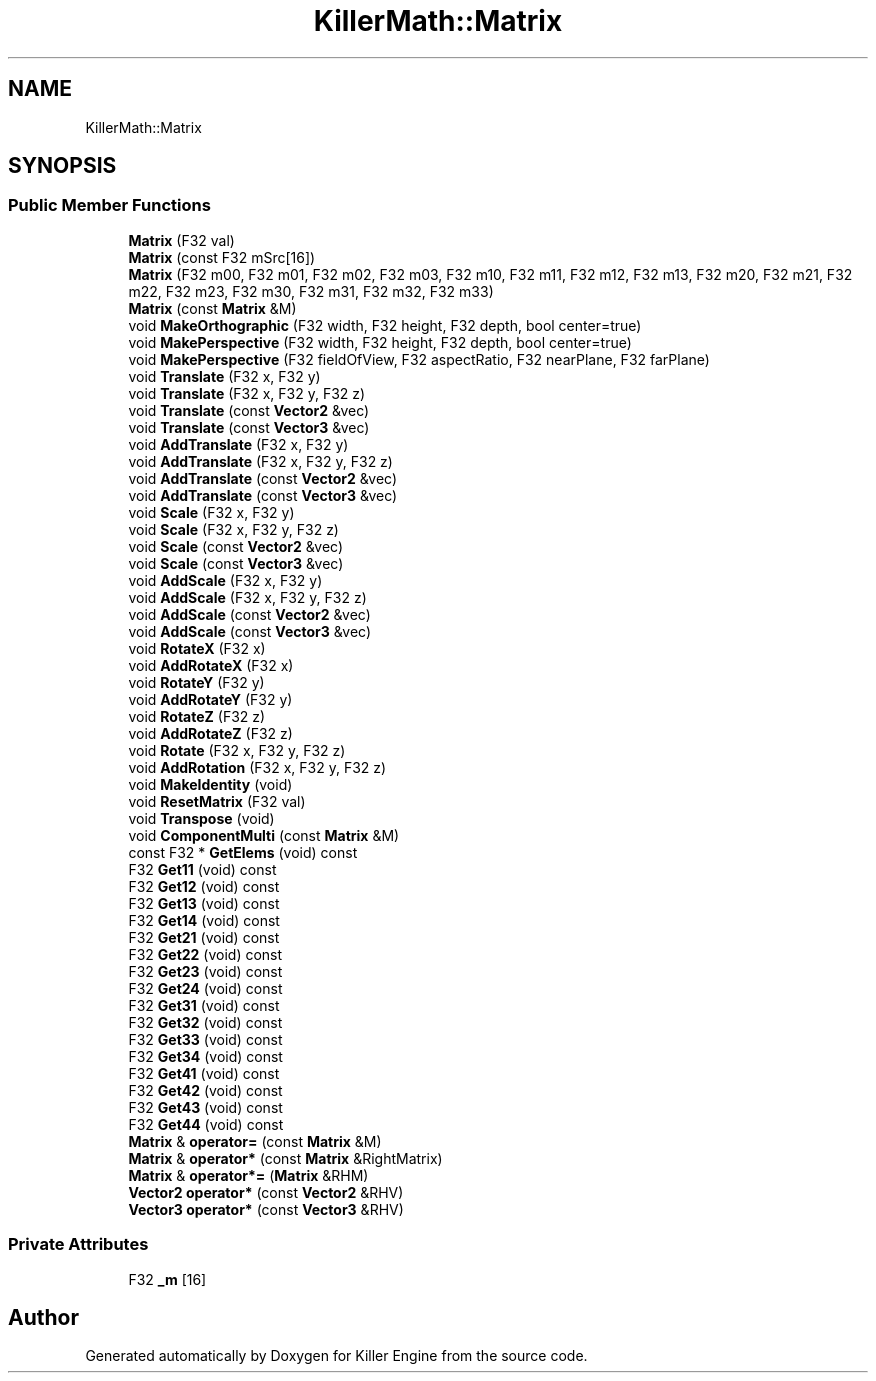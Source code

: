 .TH "KillerMath::Matrix" 3 "Mon Jun 11 2018" "Killer Engine" \" -*- nroff -*-
.ad l
.nh
.SH NAME
KillerMath::Matrix
.SH SYNOPSIS
.br
.PP
.SS "Public Member Functions"

.in +1c
.ti -1c
.RI "\fBMatrix\fP (F32 val)"
.br
.ti -1c
.RI "\fBMatrix\fP (const F32 mSrc[16])"
.br
.ti -1c
.RI "\fBMatrix\fP (F32 m00, F32 m01, F32 m02, F32 m03, F32 m10, F32 m11, F32 m12, F32 m13, F32 m20, F32 m21, F32 m22, F32 m23, F32 m30, F32 m31, F32 m32, F32 m33)"
.br
.ti -1c
.RI "\fBMatrix\fP (const \fBMatrix\fP &M)"
.br
.ti -1c
.RI "void \fBMakeOrthographic\fP (F32 width, F32 height, F32 depth, bool center=true)"
.br
.ti -1c
.RI "void \fBMakePerspective\fP (F32 width, F32 height, F32 depth, bool center=true)"
.br
.ti -1c
.RI "void \fBMakePerspective\fP (F32 fieldOfView, F32 aspectRatio, F32 nearPlane, F32 farPlane)"
.br
.ti -1c
.RI "void \fBTranslate\fP (F32 x, F32 y)"
.br
.ti -1c
.RI "void \fBTranslate\fP (F32 x, F32 y, F32 z)"
.br
.ti -1c
.RI "void \fBTranslate\fP (const \fBVector2\fP &vec)"
.br
.ti -1c
.RI "void \fBTranslate\fP (const \fBVector3\fP &vec)"
.br
.ti -1c
.RI "void \fBAddTranslate\fP (F32 x, F32 y)"
.br
.ti -1c
.RI "void \fBAddTranslate\fP (F32 x, F32 y, F32 z)"
.br
.ti -1c
.RI "void \fBAddTranslate\fP (const \fBVector2\fP &vec)"
.br
.ti -1c
.RI "void \fBAddTranslate\fP (const \fBVector3\fP &vec)"
.br
.ti -1c
.RI "void \fBScale\fP (F32 x, F32 y)"
.br
.ti -1c
.RI "void \fBScale\fP (F32 x, F32 y, F32 z)"
.br
.ti -1c
.RI "void \fBScale\fP (const \fBVector2\fP &vec)"
.br
.ti -1c
.RI "void \fBScale\fP (const \fBVector3\fP &vec)"
.br
.ti -1c
.RI "void \fBAddScale\fP (F32 x, F32 y)"
.br
.ti -1c
.RI "void \fBAddScale\fP (F32 x, F32 y, F32 z)"
.br
.ti -1c
.RI "void \fBAddScale\fP (const \fBVector2\fP &vec)"
.br
.ti -1c
.RI "void \fBAddScale\fP (const \fBVector3\fP &vec)"
.br
.ti -1c
.RI "void \fBRotateX\fP (F32 x)"
.br
.ti -1c
.RI "void \fBAddRotateX\fP (F32 x)"
.br
.ti -1c
.RI "void \fBRotateY\fP (F32 y)"
.br
.ti -1c
.RI "void \fBAddRotateY\fP (F32 y)"
.br
.ti -1c
.RI "void \fBRotateZ\fP (F32 z)"
.br
.ti -1c
.RI "void \fBAddRotateZ\fP (F32 z)"
.br
.ti -1c
.RI "void \fBRotate\fP (F32 x, F32 y, F32 z)"
.br
.ti -1c
.RI "void \fBAddRotation\fP (F32 x, F32 y, F32 z)"
.br
.ti -1c
.RI "void \fBMakeIdentity\fP (void)"
.br
.ti -1c
.RI "void \fBResetMatrix\fP (F32 val)"
.br
.ti -1c
.RI "void \fBTranspose\fP (void)"
.br
.ti -1c
.RI "void \fBComponentMulti\fP (const \fBMatrix\fP &M)"
.br
.ti -1c
.RI "const F32 * \fBGetElems\fP (void) const"
.br
.ti -1c
.RI "F32 \fBGet11\fP (void) const"
.br
.ti -1c
.RI "F32 \fBGet12\fP (void) const"
.br
.ti -1c
.RI "F32 \fBGet13\fP (void) const"
.br
.ti -1c
.RI "F32 \fBGet14\fP (void) const"
.br
.ti -1c
.RI "F32 \fBGet21\fP (void) const"
.br
.ti -1c
.RI "F32 \fBGet22\fP (void) const"
.br
.ti -1c
.RI "F32 \fBGet23\fP (void) const"
.br
.ti -1c
.RI "F32 \fBGet24\fP (void) const"
.br
.ti -1c
.RI "F32 \fBGet31\fP (void) const"
.br
.ti -1c
.RI "F32 \fBGet32\fP (void) const"
.br
.ti -1c
.RI "F32 \fBGet33\fP (void) const"
.br
.ti -1c
.RI "F32 \fBGet34\fP (void) const"
.br
.ti -1c
.RI "F32 \fBGet41\fP (void) const"
.br
.ti -1c
.RI "F32 \fBGet42\fP (void) const"
.br
.ti -1c
.RI "F32 \fBGet43\fP (void) const"
.br
.ti -1c
.RI "F32 \fBGet44\fP (void) const"
.br
.ti -1c
.RI "\fBMatrix\fP & \fBoperator=\fP (const \fBMatrix\fP &M)"
.br
.ti -1c
.RI "\fBMatrix\fP & \fBoperator*\fP (const \fBMatrix\fP &RightMatrix)"
.br
.ti -1c
.RI "\fBMatrix\fP & \fBoperator*=\fP (\fBMatrix\fP &RHM)"
.br
.ti -1c
.RI "\fBVector2\fP \fBoperator*\fP (const \fBVector2\fP &RHV)"
.br
.ti -1c
.RI "\fBVector3\fP \fBoperator*\fP (const \fBVector3\fP &RHV)"
.br
.in -1c
.SS "Private Attributes"

.in +1c
.ti -1c
.RI "F32 \fB_m\fP [16]"
.br
.in -1c

.SH "Author"
.PP 
Generated automatically by Doxygen for Killer Engine from the source code\&.
